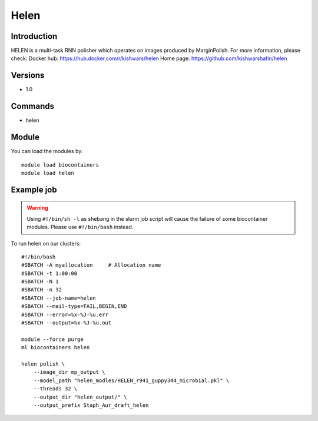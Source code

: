 .. _backbone-label:

Helen
==============================

Introduction
~~~~~~~~
HELEN is a multi-task RNN polisher which operates on images produced by MarginPolish.
For more information, please check:
Docker hub: https://hub.docker.com/r/kishwars/helen 
Home page: https://github.com/kishwarshafin/helen

Versions
~~~~~~~~
- 1.0

Commands
~~~~~~~
- helen

Module
~~~~~~~~
You can load the modules by::

    module load biocontainers
    module load helen

Example job
~~~~~
.. warning::
    Using ``#!/bin/sh -l`` as shebang in the slurm job script will cause the failure of some biocontainer modules. Please use ``#!/bin/bash`` instead.

To run helen on our clusters::

    #!/bin/bash
    #SBATCH -A myallocation     # Allocation name
    #SBATCH -t 1:00:00
    #SBATCH -N 1
    #SBATCH -n 32
    #SBATCH --job-name=helen
    #SBATCH --mail-type=FAIL,BEGIN,END
    #SBATCH --error=%x-%J-%u.err
    #SBATCH --output=%x-%J-%u.out

    module --force purge
    ml biocontainers helen

    helen polish \
        --image_dir mp_output \
        --model_path "helen_modles/HELEN_r941_guppy344_microbial.pkl" \
        --threads 32 \
        --output_dir "helen_output/" \
        --output_prefix Staph_Aur_draft_helen
